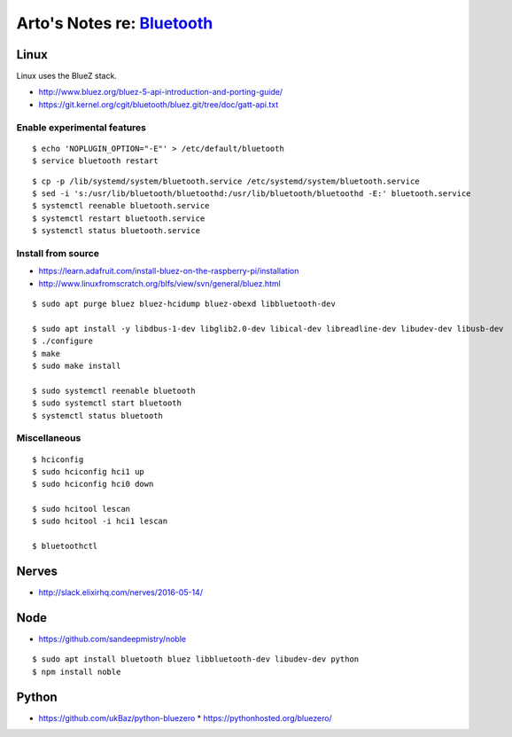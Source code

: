 ************************************************************************
Arto's Notes re: `Bluetooth <https://en.wikipedia.org/wiki/Bluetooth>`__
************************************************************************

Linux
=====

Linux uses the BlueZ stack.

* http://www.bluez.org/bluez-5-api-introduction-and-porting-guide/
* https://git.kernel.org/cgit/bluetooth/bluez.git/tree/doc/gatt-api.txt

Enable experimental features
----------------------------

::

   $ echo 'NOPLUGIN_OPTION="-E"' > /etc/default/bluetooth
   $ service bluetooth restart

::

   $ cp -p /lib/systemd/system/bluetooth.service /etc/systemd/system/bluetooth.service
   $ sed -i 's:/usr/lib/bluetooth/bluetoothd:/usr/lib/bluetooth/bluetoothd -E:' bluetooth.service
   $ systemctl reenable bluetooth.service
   $ systemctl restart bluetooth.service
   $ systemctl status bluetooth.service

Install from source
-------------------

* https://learn.adafruit.com/install-bluez-on-the-raspberry-pi/installation
* http://www.linuxfromscratch.org/blfs/view/svn/general/bluez.html

::

   $ sudo apt purge bluez bluez-hcidump bluez-obexd libbluetooth-dev

   $ sudo apt install -y libdbus-1-dev libglib2.0-dev libical-dev libreadline-dev libudev-dev libusb-dev
   $ ./configure
   $ make
   $ sudo make install

   $ sudo systemctl reenable bluetooth
   $ sudo systemctl start bluetooth
   $ systemctl status bluetooth

Miscellaneous
-------------

::

   $ hciconfig
   $ sudo hciconfig hci1 up
   $ sudo hciconfig hci0 down

   $ sudo hcitool lescan
   $ sudo hcitool -i hci1 lescan

   $ bluetoothctl

Nerves
======

* http://slack.elixirhq.com/nerves/2016-05-14/

Node
====

* https://github.com/sandeepmistry/noble

::

   $ sudo apt install bluetooth bluez libbluetooth-dev libudev-dev python
   $ npm install noble

Python
======

* https://github.com/ukBaz/python-bluezero
  * https://pythonhosted.org/bluezero/
